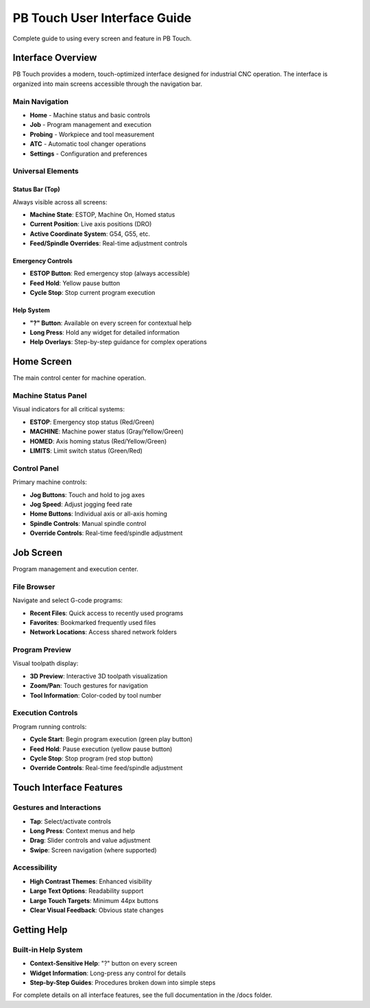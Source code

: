 PB Touch User Interface Guide
=============================

Complete guide to using every screen and feature in PB Touch.

Interface Overview
------------------

PB Touch provides a modern, touch-optimized interface designed for industrial CNC operation. 
The interface is organized into main screens accessible through the navigation bar.

Main Navigation
~~~~~~~~~~~~~~~

- **Home** - Machine status and basic controls
- **Job** - Program management and execution
- **Probing** - Workpiece and tool measurement
- **ATC** - Automatic tool changer operations
- **Settings** - Configuration and preferences

Universal Elements
~~~~~~~~~~~~~~~~~~

Status Bar (Top)
^^^^^^^^^^^^^^^^

Always visible across all screens:

- **Machine State**: ESTOP, Machine On, Homed status
- **Current Position**: Live axis positions (DRO)
- **Active Coordinate System**: G54, G55, etc.
- **Feed/Spindle Overrides**: Real-time adjustment controls

Emergency Controls
^^^^^^^^^^^^^^^^^^

- **ESTOP Button**: Red emergency stop (always accessible)
- **Feed Hold**: Yellow pause button
- **Cycle Stop**: Stop current program execution

Help System
^^^^^^^^^^^

- **"?" Button**: Available on every screen for contextual help
- **Long Press**: Hold any widget for detailed information
- **Help Overlays**: Step-by-step guidance for complex operations

Home Screen
-----------

The main control center for machine operation.

Machine Status Panel
~~~~~~~~~~~~~~~~~~~~

Visual indicators for all critical systems:

- **ESTOP**: Emergency stop status (Red/Green)
- **MACHINE**: Machine power status (Gray/Yellow/Green)
- **HOMED**: Axis homing status (Red/Yellow/Green)
- **LIMITS**: Limit switch status (Green/Red)

Control Panel
~~~~~~~~~~~~~

Primary machine controls:

- **Jog Buttons**: Touch and hold to jog axes
- **Jog Speed**: Adjust jogging feed rate
- **Home Buttons**: Individual axis or all-axis homing
- **Spindle Controls**: Manual spindle control
- **Override Controls**: Real-time feed/spindle adjustment

Job Screen
----------

Program management and execution center.

File Browser
~~~~~~~~~~~~

Navigate and select G-code programs:

- **Recent Files**: Quick access to recently used programs
- **Favorites**: Bookmarked frequently used files
- **Network Locations**: Access shared network folders

Program Preview
~~~~~~~~~~~~~~~

Visual toolpath display:

- **3D Preview**: Interactive 3D toolpath visualization
- **Zoom/Pan**: Touch gestures for navigation
- **Tool Information**: Color-coded by tool number

Execution Controls
~~~~~~~~~~~~~~~~~~

Program running controls:

- **Cycle Start**: Begin program execution (green play button)
- **Feed Hold**: Pause execution (yellow pause button) 
- **Cycle Stop**: Stop program (red stop button)
- **Override Controls**: Real-time feed/spindle adjustment

Touch Interface Features
------------------------

Gestures and Interactions
~~~~~~~~~~~~~~~~~~~~~~~~~

- **Tap**: Select/activate controls
- **Long Press**: Context menus and help
- **Drag**: Slider controls and value adjustment
- **Swipe**: Screen navigation (where supported)

Accessibility
~~~~~~~~~~~~~

- **High Contrast Themes**: Enhanced visibility
- **Large Text Options**: Readability support
- **Large Touch Targets**: Minimum 44px buttons
- **Clear Visual Feedback**: Obvious state changes

Getting Help
------------

Built-in Help System
~~~~~~~~~~~~~~~~~~~~

- **Context-Sensitive Help**: "?" button on every screen
- **Widget Information**: Long-press any control for details
- **Step-by-Step Guides**: Procedures broken down into simple steps

For complete details on all interface features, see the full documentation in the /docs folder.